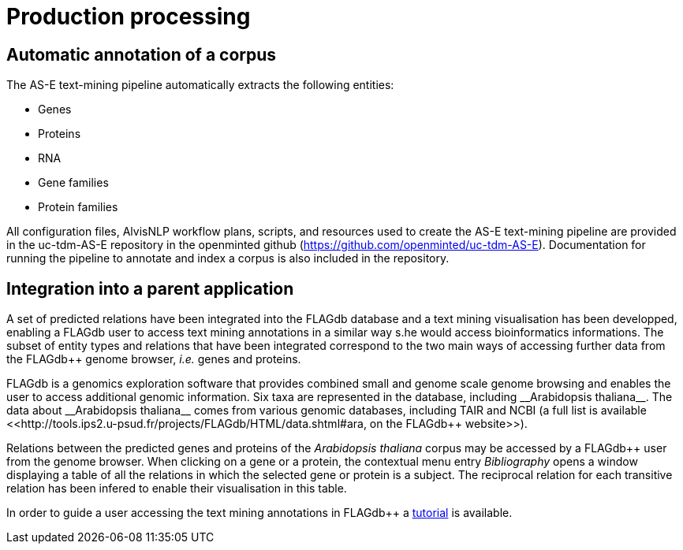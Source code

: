 = Production processing

== Automatic annotation of a corpus

The AS-E text-mining pipeline automatically extracts the following entities:

* Genes
* Proteins
* RNA
* Gene families
* Protein families

All configuration files, AlvisNLP workflow plans, scripts, and resources used to create the AS-E text-mining pipeline are provided in the uc-tdm-AS-E repository in the openminted github (https://github.com/openminted/uc-tdm-AS-E). Documentation for running the pipeline to annotate and index a corpus is also included in the repository.

== Integration into a parent application

A set of predicted relations have been integrated into the FLAGdb++ database and a text mining visualisation has been developped, enabling a FLAGdb++ user to access text mining annotations in a similar way s.he would access bioinformatics informations. The subset of entity types and relations that have been integrated correspond to the two main ways of accessing further data from the FLAGdb++ genome browser, __i.e.__ genes and proteins.

FLAGdb++ is a genomics exploration software that provides combined small and genome scale genome browsing and enables the user to access additional genomic information. Six taxa are represented in the database, including __Arabidopsis thaliana__. The data about __Arabidopsis thaliana__ comes from various genomic databases, including TAIR and NCBI (a full list is available <<http://tools.ips2.u-psud.fr/projects/FLAGdb++/HTML/data.shtml#ara, on the FLAGdb++ website>>).

Relations between the predicted genes and proteins of the __Arabidopsis thaliana__ corpus may be accessed by a FLAGdb++ user from the genome browser. When clicking on a gene or a protein, the contextual menu entry __Bibliography__ opens a window displaying a table of all the relations in which the selected gene or protein is a subject. The reciprocal relation for each transitive relation has been infered to enable their visualisation in this table.

In order to guide a user accessing the text mining annotations in FLAGdb++ a <<tutorial.adoc#, tutorial>> is available.
